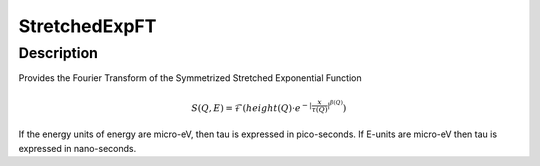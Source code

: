 .. _func-StretchedExpFT:

==============
StretchedExpFT
==============

.. index:: StretchedExpFT

Description
-----------

Provides the Fourier Transform of the Symmetrized Stretched Exponential Function

.. math:: S(Q,E) = \mathcal{F}( height(Q) \cdot e^{-|\frac{x}{\tau(Q)}|^{\beta(Q)}} )

If the energy units of energy are micro-eV, then tau is expressed in pico-seconds. If E-units are micro-eV then
tau is expressed in nano-seconds.

.. attributes::

.. properties::

.. categories::

.. sourcelink::
   :python: Framework/PythonInterface/plugins/functions/StretchedExpFT.py
